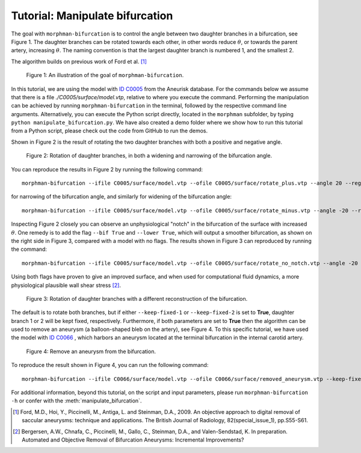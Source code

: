 .. title:: Tutorial: Manipulate bifurcation

.. _manipulate_bifurcation:

================================
Tutorial: Manipulate bifurcation
================================
The goal with ``morphman-bifurcation`` is to control the angle between two
daughter branches in a bifurcation, see Figure 1. The daughter branches can be
rotated towards each other, in other words reduce :math:`\theta`, or towards
the parent artery, increasing :math:`\theta`. The naming convention is that the
largest daughter branch is numbered 1, and the smallest 2.

The algorithm builds on previous work of Ford et al. [1]_

.. figure:: Angle_variation.png

    Figure 1: An illustration of the goal of ``morphman-bifurcation``.

In this tutorial, we are using the model with
`ID C0005 <https://github.com/hkjeldsberg/AneuriskDatabase/tree/master/models/C0005>`_
from the Aneurisk database. For the commands below we assume that there
is a file `./C0005/surface/model.vtp`, relative to where you execute the command.
Performing the manipulation can be achieved by running ``morphman-bifurcation`` in the terminal, followed by the
respective command line arguments. Alternatively, you can execute the Python script directly,
located in the ``morphman`` subfolder, by typing ``python manipulate_bifurcation.py``. We have also created a 
demo folder where we show how to run this tutorial from a Python script, please check out the code from GitHub to
run the demos.

Shown in Figure 2 is the result of rotating the two daughter branches with both
a positive and negative angle.

.. figure:: manipulate_bif.png

  Figure 2: Rotation of daughter branches, in both a widening and narrowing of the bifurcation angle. 

You can reproduce the results in Figure 2 by running the following command::

    morphman-bifurcation --ifile C0005/surface/model.vtp --ofile C0005/surface/rotate_plus.vtp --angle 20 --region-of-interest commandline --region-points 43.2 70.5 26.4 84.4 60.6 50.6 --poly-ball-size 250 250 250

for narrowing of the bifurcation angle, and similarly for widening of the bifurcation angle::

    morphman-bifurcation --ifile C0005/surface/model.vtp --ofile C0005/surface/rotate_minus.vtp --angle -20 --region-of-interest commandline --region-points 43.2 70.5 26.4 84.4 60.6 50.6 --poly-ball-size 250 250 250

Inspecting Figure 2 closely you can observe an unphysiological "notch" in the bifurcation of the surface
with increased :math:`\theta`. One remedy is to add the flag ``--bif True`` and ``--lower True``,
which will output a smoother bifurcation, as shown on the right side in Figure 3, compared with a model with no flags.
The results shown in Figure 3 can reproduced by
running the command::

    morphman-bifurcation --ifile C0005/surface/model.vtp --ofile C0005/surface/rotate_no_notch.vtp --angle -20 --bif True --lower True --region-of-interest commandline --region-points 43.2 70.5 26.4 84.4 60.6 50.6 --poly-ball-size 250 250 250

Using both flags have proven to give an improved surface,
and when used for computational fluid dynamics, a more physiological plausible wall shear stress [2]_.

.. figure:: no_notch.png

  Figure 3: Rotation of daughter branches with a different reconstruction of the bifurcation.

The default is to rotate both branches, but if either ``--keep-fixed-1`` or
``--keep-fixed-2`` is set to **True**, daughter branch 1 or 2 will be kept
fixed, respectively. Furthermore, if both parameters are set to **True**
then the algorithm can be used to remove an aneurysm (a balloon-shaped bleb
on the artery), see Figure 4. To this specific tutorial, we have used the model
with `ID C0066 <https://github.com/hkjeldsberg/AneuriskDatabase/tree/master/models/C0066>`_
, which harbors an aneurysm located at the terminal bifurcation in the internal carotid artery.

.. figure:: remove_aneurysm.png

  Figure 4: Remove an aneurysm from the bifurcation.

To reproduce the result shown in Figure 4, you can run the following command::

    morphman-bifurcation --ifile C0066/surface/model.vtp --ofile C0066/surface/removed_aneurysm.vtp --keep-fixed-1 True --keep-fixed-2 True --bif True --lower True --angle 0 --region-of-interest commandline --region-points 31.37 60.65 25.21 67.81 43.08 41.24 --poly-ball-size 250 250 250

For additional information, beyond this tutorial, on the script and
input parameters, please run ``morphman-bifurcation -h`` or confer with
the :meth:`manipulate_bifurcation`.

.. [1] Ford, M.D., Hoi, Y., Piccinelli, M., Antiga, L. and Steinman, D.A., 2009. An objective approach to digital removal of saccular aneurysms: technique and applications. The British Journal of Radiology, 82(special_issue_1), pp.S55-S61.
.. [2] Bergersen, A.W., Chnafa, C., Piccinelli, M., Gallo, C., Steinman, D.A., and Valen-Sendstad, K. In preparation. Automated and Objective Removal of Bifurcation Aneurysms: Incremental Improvements?
